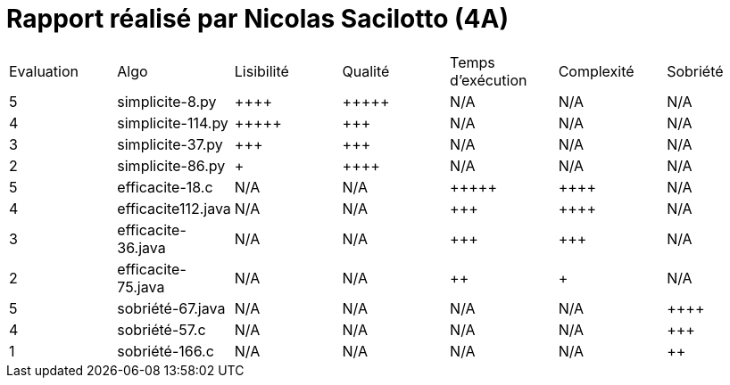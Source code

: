 
= Rapport réalisé par *Nicolas Sacilotto (4A)*


|=========================================================================================================
| Evaluation  | Algo                | Lisibilité  | Qualité  | Temps d’exécution  | Complexité  | Sobriété
| 5           | simplicite-8.py    | {plus}{plus}{plus}{plus}        | {plus}{plus}{plus}{plus}{plus}    | N/A                | N/A         | N/A
| 4          | simplicite-114.py    | {plus}{plus}{plus}{plus}{plus}       | {plus}{plus}{plus}     | N/A                | N/A         | N/A
| 3           | simplicite-37.py  | {plus}{plus}{plus}         | {plus}{plus}{plus}      | N/A                | N/A         | N/A
| 2           | 	
simplicite-86.py  | {plus}           | {plus}{plus}{plus}{plus}     | N/A                | N/A         | N/A
| 5           | efficacite-18.c   | N/A         | N/A      | {plus}{plus}{plus}{plus}{plus}               | {plus}{plus}{plus}{plus}     | N/A
| 4           | efficacite112.java     | N/A         | N/A      | {plus}{plus}{plus}             | {plus}{plus}{plus}{plus}          | N/A
| 3           | efficacite-36.java | N/A         | N/A      | {plus}{plus}{plus}                | {plus}{plus}{plus}         | N/A
| 2           | efficacite-75.java    | N/A         | N/A      | {plus}{plus}                 | {plus}        | N/A
| 5           | sobriété-67.java     | N/A         | N/A      | N/A                 | N/A        | {plus}{plus}{plus}{plus}
| 4           | sobriété-57.c      | N/A         | N/A      | N/A              | N/A         | {plus}{plus}{plus}
| 1           | sobriété-166.c   | N/A         | N/A      | N/A                  | N/A         | {plus}{plus}
|=========================================================================================================